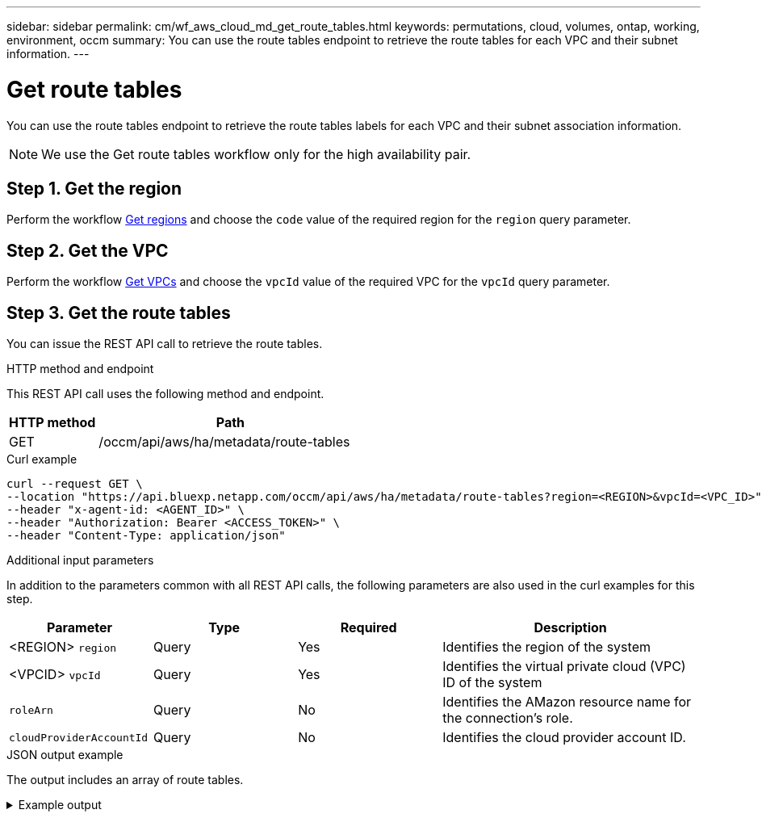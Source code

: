 ---
sidebar: sidebar
permalink: cm/wf_aws_cloud_md_get_route_tables.html
keywords: permutations, cloud, volumes, ontap, working, environment, occm
summary: You can use the route tables endpoint to retrieve the route tables for each VPC and their subnet information.
---

= Get route tables
:hardbreaks:
:nofooter:
:icons: font
:linkattrs:
:imagesdir: ../media/

[.lead]
You can use the route tables endpoint to retrieve the route tables labels for each VPC and their subnet association information.

NOTE: We use the Get route tables workflow only for the high availability pair.

== Step 1. Get the region

Perform the workflow link:wf_aws_cloud_md_get_regions.html#get-regions-for-high-availability-pair[Get regions] and choose the `code` value of the required region for the `region` query parameter.

== Step 2. Get the VPC
Perform the workflow link:wf_aws_cloud_md_get_vpcs.html#get-vpcs-for-high-availability-pair[Get VPCs] and choose the `vpcId` value of the required VPC for the `vpcId` query parameter.

== Step 3. Get the route tables

You can issue the REST API call to retrieve the route tables.

.HTTP method and endpoint

This REST API call uses the following method and endpoint.

[cols="25,75"*,options="header"]
|===
|HTTP method
|Path
|GET
|/occm/api/aws/ha/metadata/route-tables
|===

.Curl example
[source,curl]
curl --request GET \
--location "https://api.bluexp.netapp.com/occm/api/aws/ha/metadata/route-tables?region=<REGION>&vpcId=<VPC_ID>" \
--header "x-agent-id: <AGENT_ID>" \ 
--header "Authorization: Bearer <ACCESS_TOKEN>" \
--header "Content-Type: application/json"

.Additional input parameters

In addition to the parameters common with all REST API calls, the following parameters are also used in the curl examples for this step.

[cols="25,25, 25, 45"*,options="header"]
|===
|Parameter
|Type
|Required
|Description
| <REGION> `region` |Query |Yes |Identifies the region of the system
| <VPCID> `vpcId` |Query |Yes |Identifies the virtual private cloud (VPC) ID of the system
| `roleArn` |Query |No |Identifies the AMazon resource name for the connection's role.
| `cloudProviderAccountId` |Query |No |Identifies the cloud provider account ID.
|===


.JSON output example

The output includes an array of route tables.

.Example output
[%collapsible]
====
----
[
    {
        "id": "rtb-3338784b",
        "main": false,
        "subnets": [],
        "tags": [
            {
                "key": "Name",
                "value": "route3"
            }
        ]
    },
    {
        "id": "rtb-e13a7a99",
        "main": false,
        "subnets": [],
        "tags": [
            {
                "key": "Name",
                "value": "route2"
            }
        ]
    },
    {
        "id": "rtb-7a3b7b02",
        "main": false,
        "subnets": [],
        "tags": [
            {
                "key": "Name",
                "value": "route4"
            }
        ]
    },
    {
        "id": "rtb-0a41155f5c924872e",
        "main": false,
        "subnets": [],
        "tags": [
            {
                "key": "Name",
                "value": "long"
            }
        ]
    },
    {
        "id": "rtb-d0e847b6",
        "main": false,
        "subnets": [],
        "tags": [
            {
                "key": "Name",
                "value": "IC Route"
            }
        ]
    },
    {
        "id": "rtb-3333734b",
        "main": false,
        "subnets": [],
        "tags": [
            {
                "key": "Name",
                "value": "route1"
            }
        ]
    },
    {
        "id": "rtb-02a45467",
        "main": true,
        "subnets": [],
        "tags": [
            {
                "key": "Name",
                "value": "main"
            }
        ]
    }
]
----
====
